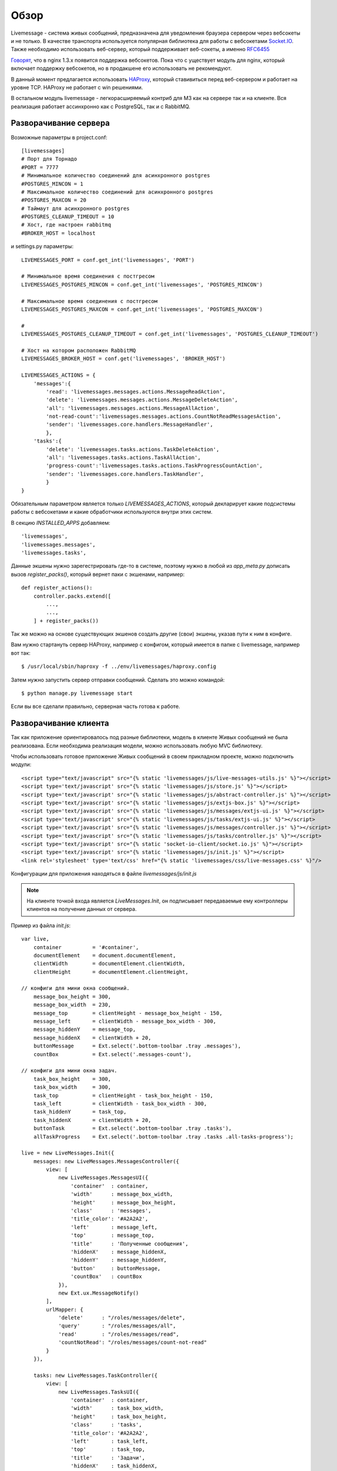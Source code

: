 **********************************
Обзор
**********************************

Livemessage - система живых сообщений, предназначена для уведомления браузера сервером через вебсокеты и не только.
В качестве транспорта используется популярная библиотека для работы с вебсокетами
`Socket.IO <http://socket.io/>`_. Также необходимо использовать веб-сервер,
который поддерживает веб-сокеты, а именно `RFC6455 <http://tools.ietf.org/html/rfc6455>`_

`Говорят <http://trac.nginx.org/nginx/roadmap>`_, что в nginx 1.3.x  появится поддержка вебсокетов. Пока что с
уществует модуль для nginx, который включает поддержку вебсокетов, но в продакшене его использовать не рекомендуют.

В данный момент предлагается использовать `HAProxy <http://haproxy.1wt.eu/>`_,
который ставивиться перед веб-сервером и работает на уровне TCP.
HAProxy не работает с win решениями.

В остальном модуль livemessage - легкорасширяемый контриб для М3 как на сервере так и на клиенте.
Вся реализация работает ассинхронно как с PostgreSQL, так и с RabbitMQ.

Разворачивание сервера
======================

Возможные параметры в project.conf::

     [livemessages]
     # Порт для Торнадо
     #PORT = 7777
     # Минимальное количество соединений для асинхронного postgres
     #POSTGRES_MINCON = 1
     # Максимальное количество соединений для асинхронного postgres
     #POSTGRES_MAXCON = 20
     # Таймаут для асинхронного postgres
     #POSTGRES_CLEANUP_TIMEOUT = 10
     # Хост, где настроен rabbitmq
     #BROKER_HOST = localhost

и settings.py параметры::

    LIVEMESSAGES_PORT = conf.get_int('livemessages', 'PORT')

    # Минимальное время соединения с постгресом
    LIVEMESSAGES_POSTGRES_MINCON = conf.get_int('livemessages', 'POSTGRES_MINCON')

    # Максимальное время соединения с постгресом
    LIVEMESSAGES_POSTGRES_MAXCON = conf.get_int('livemessages', 'POSTGRES_MAXCON')

    #
    LIVEMESSAGES_POSTGRES_CLEANUP_TIMEOUT = conf.get_int('livemessages', 'POSTGRES_CLEANUP_TIMEOUT')

    # Хост на котором расположен RabbitMQ
    LIVEMESSAGES_BROKER_HOST = conf.get('livemessages', 'BROKER_HOST')

    LIVEMESSAGES_ACTIONS = {
        'messages':{
            'read': 'livemessages.messages.actions.MessageReadAction',
            'delete': 'livemessages.messages.actions.MessageDeleteAction',
            'all': 'livemessages.messages.actions.MessageAllAction',
            'not-read-count':'livemessages.messages.actions.CountNotReadMessagesAction',
            'sender': 'livemessages.core.handlers.MessageHandler',
            },
        'tasks':{
            'delete': 'livemessages.tasks.actions.TaskDeleteAction',
            'all': 'livemessages.tasks.actions.TaskAllAction',
            'progress-count':'livemessages.tasks.actions.TaskProgressCountAction',
            'sender': 'livemessages.core.handlers.TaskHandler',
            }
    }

Обязательным параметром является только *LIVEMESSAGES_ACTIONS*, который декларирует какие подсистемы работы
с вебсокетами и какие обработчики используются внутри этих систем.

В секцию  *INSTALLED_APPS* добавляем::

    'livemessages',
    'livemessages.messages',
    'livemessages.tasks',

Данные экшены нужно зарегестрировать где-то в системе, поэтому нужно в любой из *app_meta.py* дописать
вызов *register_packs()*, который вернет паки с экшенами, например::

    def register_actions():
        controller.packs.extend([
            ...,
            ...,
        ] + register_packs())

Так же можно на основе существующих экшенов создать другие (свои) экшены, указав пути к ним в конфиге.

Вам нужно стартануть сервер HAProxy, например с конфигом, который имеется в папке с livemessage,
например вот так::

   $ /usr/local/sbin/haproxy -f ../env/livemessages/haproxy.config

Затем нужно запустить сервер отправки сообщений. Сделать это можно командой::

   $ python manage.py livemessage start

Если вы все сделали правильно, серверная часть готова к работе.

Разворачивание клиента
======================

Так как приложение ориентировалось под разные библиотеки, модель в клиенте Живых сообщений не была реализована.
Если необходима реализация модели, можно использовать любую MVC библиотеку.

Чтобы использовать готовое приложение Живых сообщений в своем прикладном проекте, можно подключить модули::

    <script type="text/javascript" src="{% static 'livemessages/js/live-messages-utils.js' %}"></script>
    <script type='text/javascript' src="{% static 'livemessages/js/store.js' %}"></script>
    <script type='text/javascript' src="{% static 'livemessages/js/abstract-controller.js' %}"></script>
    <script type='text/javascript' src="{% static 'livemessages/js/extjs-box.js' %}"></script>
    <script type='text/javascript' src="{% static 'livemessages/js/messages/extjs-ui.js' %}"></script>
    <script type='text/javascript' src="{% static 'livemessages/js/tasks/extjs-ui.js' %}"></script>
    <script type='text/javascript' src="{% static 'livemessages/js/messages/controller.js' %}"></script>
    <script type='text/javascript' src="{% static 'livemessages/js/tasks/controller.js' %}"></script>
    <script type='text/javascript' src="{% static 'socket-io-client/socket.io.js' %}"></script>
    <script type='text/javascript' src="{% static 'livemessages/js/init.js' %}"></script>
    <link rel='stylesheet' type='text/css' href="{% static 'livemessages/css/live-messages.css' %}"/>

Конфигурации для приложения находяться в файле *livemessages/js/init.js*

.. note::
    На клиенте точкой входа является *LiveMessages.Init*, он подписывает передаваемые ему контроллеры клиентов на получение данных от сервера.

Пример из файла *init.js*::

    var live,
        container          = '#container',
        documentElement    = document.documentElement,
        clientWidth        = documentElement.clientWidth,
        clientHeight       = documentElement.clientHeight,

    // конфиги для мини окна сообщений.
        message_box_height = 300,
        message_box_width  = 230,
        message_top        = clientHeight - message_box_height - 150,
        message_left       = clientWidth - message_box_width - 300,
        message_hiddenY    = message_top,
        message_hiddenX    = clientWidth + 20,
        buttonMessage      = Ext.select('.bottom-toolbar .tray .messages'),
        countBox           = Ext.select('.messages-count'),

    // конфиги для мини окна задач.
        task_box_height    = 300,
        task_box_width     = 300,
        task_top           = clientHeight - task_box_height - 150,
        task_left          = clientWidth - task_box_width - 300,
        task_hiddenY       = task_top,
        task_hiddenX       = clientWidth + 20,
        buttonTask         = Ext.select('.bottom-toolbar .tray .tasks'),
        allTaskProgress    = Ext.select('.bottom-toolbar .tray .tasks .all-tasks-progress');

    live = new LiveMessages.Init({
        messages: new LiveMessages.MessagesController({
            view: [
                new LiveMessages.MessagesUI({
                    'container'  : container,
                    'width'      : message_box_width,
                    'height'     : message_box_height,
                    'class'      : 'messages',
                    'title_color': '#A2A2A2',
                    'left'       : message_left,
                    'top'        : message_top,
                    'title'      : 'Полученные сообщения',
                    'hiddenX'    : message_hiddenX,
                    'hiddenY'    : message_hiddenY,
                    'button'     : buttonMessage,
                    'countBox'   : countBox
                }),
                new Ext.ux.MessageNotify()
            ],
            urlMapper: {
                'delete'      : "/roles/messages/delete",
                'query'       : "/roles/messages/all",
                'read'        : "/roles/messages/read",
                'countNotRead': "/roles/messages/count-not-read"
            }
        }),

        tasks: new LiveMessages.TaskController({
            view: [
                new LiveMessages.TasksUI({
                    'container'  : container,
                    'width'      : task_box_width,
                    'height'     : task_box_height,
                    'class'      : 'tasks',
                    'title_color': '#A2A2A2',
                    'left'       : task_left,
                    'top'        : task_top,
                    'title'      : 'Задачи',
                    'hiddenX'    : task_hiddenX,
                    'hiddenY'    : task_hiddenY,
                    'button'     : buttonTask,
                    'progress'   : allTaskProgress
                }),
                new Ext.ux.TaskNotify()
            ],
            urlMapper: {
                'delete'  : "/roles/tasks/delete",
                'query'   : "/roles/tasks/all",
                'progress': "/roles/tasks/progress"
            }
        })
    });

.. note::
    Каждый контроллер должен иметь метод *handler* который будет принимать данные получаемые от сервера.